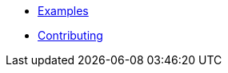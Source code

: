 * https://github.com/arconia-io/arconia-examples[Examples]
* https://github.com/arconia-io/arconia/blob/main/CONTRIBUTING.md[Contributing]
